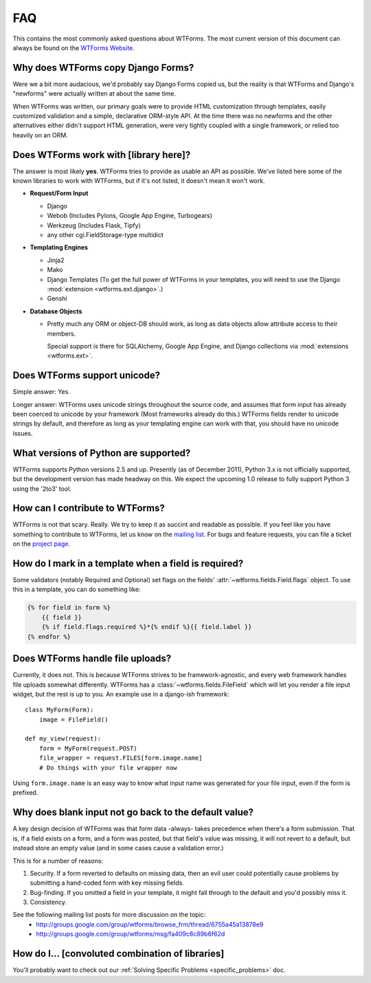 FAQ
===

This contains the most commonly asked questions about WTForms. The most current
version of this document can always be found on the `WTForms Website`_.

.. _WTForms Website: http://wtforms.simplecodes.com

Why does WTForms copy Django Forms?
-----------------------------------

Were we a bit more audacious, we'd probably say Django Forms copied us, but the
reality is that WTForms and Django's "newforms" were actually written at about
the same time.

When WTForms was written, our primary goals were to provide HTML customization
through templates, easily customized validation and a simple, declarative
ORM-style API. At the time there was no newforms and the other alternatives
either didn't support HTML generation, were very tightly coupled with a
single framework, or relied too heavily on an ORM.


Does WTForms work with [library here]?
--------------------------------------

The answer is most likely **yes**. WTForms tries to provide as usable an API as
possible. We've listed here some of the known libraries to work with WTForms,
but if it's not listed, it doesn't mean it won't work.

* **Request/Form Input**

  * Django
  * Webob (Includes Pylons, Google App Engine, Turbogears)
  * Werkzeug (Includes Flask, Tipfy)
  * any other cgi.FieldStorage-type multidict

* **Templating Engines**

  * Jinja2
  * Mako
  * Django Templates (To get the full power of WTForms in your templates, you
    will need to use the Django :mod:`extension <wtforms.ext.django>`.)
  * Genshi

* **Database Objects**

  * Pretty much any ORM or object-DB should work, as long as data objects allow
    attribute access to their members.

    Special support is there for SQLAlchemy, Google App Engine, and Django
    collections via :mod:`extensions <wtforms.ext>`.


Does WTForms support unicode?
-----------------------------

Simple answer: Yes.

Longer answer: WTForms uses unicode strings throughout the source code, and
assumes that form input has already been coerced to unicode by your framework
(Most frameworks already do this.) WTForms fields render to unicode strings by
default, and therefore as long as your templating engine can work with that,
you should have no unicode issues.


What versions of Python are supported?
--------------------------------------

WTForms supports Python versions 2.5 and up. Presently (as of December 2011),
Python 3.x is not officially supported, but the development version has made
headway on this. We expect the upcoming 1.0 release to fully support Python 3
using the '2to3' tool.


How can I contribute to WTForms?
--------------------------------

WTForms is not that scary. Really. We try to keep it as succint and readable as
possible. If you feel like you have something to contribute to WTForms, let us
know on the `mailing list`_. For bugs and feature requests, you can file a
ticket on the `project page`_.

.. _mailing list: http://groups.google.com/group/wtforms
.. _project page: http://bitbucket.org/simplecodes/wtforms


How do I mark in a template when a field is required?
-----------------------------------------------------

Some validators (notably Required and Optional) set flags on the fields'
:attr:`~wtforms.fields.Field.flags` object. To use this in a template, you can
do something like:

.. code-block:: html+jinja

    {% for field in form %}
        {{ field }}
        {% if field.flags.required %}*{% endif %}{{ field.label }}
    {% endfor %}


Does WTForms handle file uploads?
---------------------------------

Currently, it does not. This is because WTForms strives to be
framework-agnostic, and every web framework handles file uploads somewhat
differently. WTForms has a :class:`~wtforms.fields.FileField` which will let
you render a file input widget, but the rest is up to you. An example use in a
django-ish framework::

    class MyForm(Form):
        image = FileField()

    def my_view(request):
        form = MyForm(request.POST)
        file_wrapper = request.FILES[form.image.name]
        # Do things with your file wrapper now

Using ``form.image.name`` is an easy way to know what input name was generated
for your file input, even if the form is prefixed.


Why does blank input not go back to the default value?
------------------------------------------------------

A key design decision of WTForms was that form data -always- takes precedence
when there's a form submission. That is, if a field exists on a form, and a
form was posted, but that field's value was missing, it will not revert to a
default, but instead store an empty value (and in some cases cause a validation
error.)

This is for a number of reasons:

1. Security. If a form reverted to defaults on missing data, then an evil user
   could potentially cause problems by submitting a hand-coded form with key
   missing fields.

2. Bug-finding. If you omitted a field in your template, it might fall through
   to the default and you'd possibly miss it.

3. Consistency.

See the following mailing list posts for more discussion on the topic:
 - http://groups.google.com/group/wtforms/browse_frm/thread/6755a45a13878e9 
 - http://groups.google.com/group/wtforms/msg/fa409c8c89b6f62d 


How do I... [convoluted combination of libraries]
-------------------------------------------------

You'll probably want to check out our 
:ref:`Solving Specific Problems <specific_problems>` doc.
